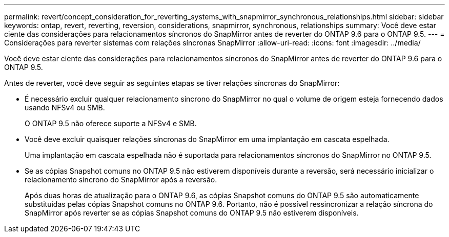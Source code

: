 ---
permalink: revert/concept_consideration_for_reverting_systems_with_snapmirror_synchronous_relationships.html 
sidebar: sidebar 
keywords: ontap, revert, reverting, reversion, considerations, snapmirror, synchronous, relationships 
summary: Você deve estar ciente das considerações para relacionamentos síncronos do SnapMirror antes de reverter do ONTAP 9.6 para o ONTAP 9.5. 
---
= Considerações para reverter sistemas com relações síncronas SnapMirror
:allow-uri-read: 
:icons: font
:imagesdir: ../media/


[role="lead"]
Você deve estar ciente das considerações para relacionamentos síncronos do SnapMirror antes de reverter do ONTAP 9.6 para o ONTAP 9.5.

Antes de reverter, você deve seguir as seguintes etapas se tiver relações síncronas do SnapMirror:

* É necessário excluir qualquer relacionamento síncrono do SnapMirror no qual o volume de origem esteja fornecendo dados usando NFSv4 ou SMB.
+
O ONTAP 9.5 não oferece suporte a NFSv4 e SMB.

* Você deve excluir quaisquer relações síncronas do SnapMirror em uma implantação em cascata espelhada.
+
Uma implantação em cascata espelhada não é suportada para relacionamentos síncronos do SnapMirror no ONTAP 9.5.

* Se as cópias Snapshot comuns no ONTAP 9.5 não estiverem disponíveis durante a reversão, será necessário inicializar o relacionamento síncrono do SnapMirror após a reversão.
+
Após duas horas de atualização para o ONTAP 9.6, as cópias Snapshot comuns do ONTAP 9.5 são automaticamente substituídas pelas cópias Snapshot comuns no ONTAP 9.6. Portanto, não é possível ressincronizar a relação síncrona do SnapMirror após reverter se as cópias Snapshot comuns do ONTAP 9.5 não estiverem disponíveis.


